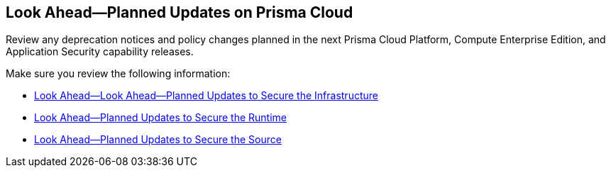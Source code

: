 == Look Ahead—Planned Updates on Prisma Cloud

Review any deprecation notices and policy changes planned in the next Prisma Cloud Platform, Compute Enterprise Edition, and Application Security capability releases.

Make sure you review the following information:

* xref:../look-ahead-planned-updates-prisma-cloud/look-ahead-secure-the-infrastructure.adoc[Look Ahead—Look Ahead—Planned Updates to Secure the Infrastructure]
* xref:../look-ahead-planned-updates-prisma-cloud/look-ahead-secure-the-runtime.adoc[Look Ahead—Planned Updates to Secure the Runtime]
* xref:../look-ahead-planned-updates-prisma-cloud/look-ahead-secure-the-source.adoc[Look Ahead—Planned Updates to Secure the Source]